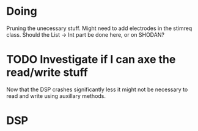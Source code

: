 * Doing
  Pruning the unecessary stuff.
  Might need to add electrodes in the stimreq class.
  Should the List -> Int part be done here, or on 
  SHODAN?

* TODO Investigate if I can axe the read/write stuff
  Now that the DSP crashes significantly less it might not
  be necessary to read and write using auxillary methods.

* DSP
